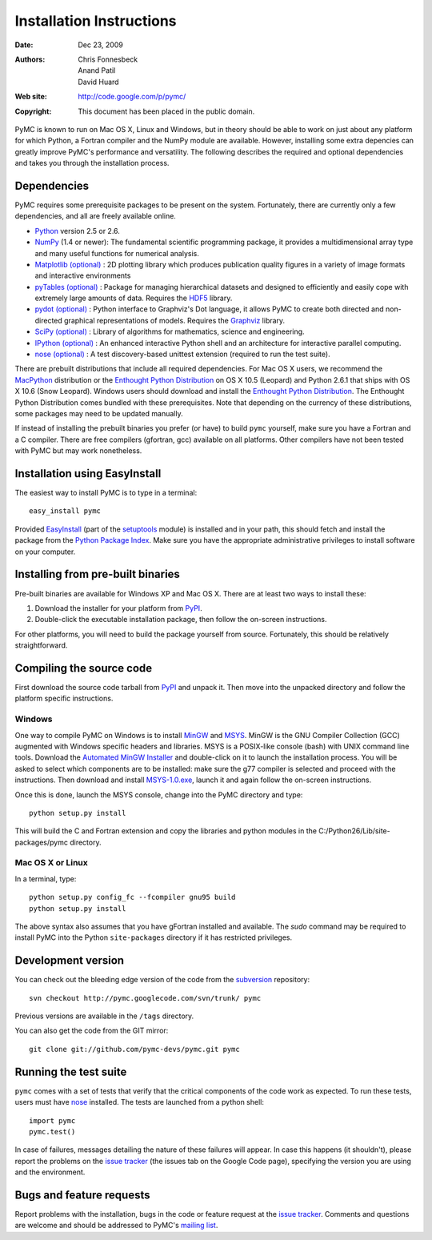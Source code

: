 *************************
Installation Instructions
*************************

:Date: Dec 23, 2009
:Authors: Chris Fonnesbeck, Anand Patil, David Huard
:Web site: http://code.google.com/p/pymc/
:Copyright: This document has been placed in the public domain.

PyMC is known to run on Mac OS X, Linux and Windows, but in theory should be
able to work on just about any platform for which Python, a Fortran compiler
and the NumPy module are  available. However, installing some extra
depencies can greatly improve PyMC's performance and versatility.
The following describes the required and optional dependencies and takes you
through the installation process.

Dependencies
============

PyMC requires some prerequisite packages to be present on the system.
Fortunately, there are currently only a few dependencies, and all are
freely available online.

* `Python`_ version 2.5 or 2.6.

* `NumPy`_ (1.4 or newer): The fundamental scientific programming package, it provides a
  multidimensional array type and many useful functions for numerical analysis.

* `Matplotlib (optional)`_ : 2D plotting library which produces publication
  quality figures in a variety of image formats and interactive environments

* `pyTables (optional)`_ : Package for managing hierarchical datasets and
  designed to efficiently and easily cope with extremely large amounts of data.
  Requires the `HDF5`_ library.

* `pydot (optional)`_ : Python interface to Graphviz's Dot language, it allows
  PyMC to create both directed and non-directed graphical representations of models.
  Requires the `Graphviz`_ library.

* `SciPy (optional)`_ : Library of algorithms for mathematics, science
  and engineering.

* `IPython (optional)`_ : An enhanced interactive Python shell and an
  architecture for interactive parallel computing.

* `nose (optional)`_ : A test discovery-based unittest extension (required
  to run the test suite).


There are prebuilt distributions that include all required dependencies. For
Mac OS X users, we recommend the `MacPython`_ distribution or the
`Enthought Python Distribution`_ on OS X 10.5 (Leopard) and Python 2.6.1 that
ships with OS X 10.6 (Snow Leopard). Windows users should download and install the
`Enthought Python Distribution`_. The Enthought Python Distribution comes
bundled with these prerequisites. Note that depending on the currency of these
distributions, some packages may need to be updated manually.

If instead of installing the prebuilt binaries you prefer (or have) to build
``pymc`` yourself, make sure you have a Fortran and a C compiler. There are free
compilers (gfortran, gcc) available on all platforms. Other compilers have not been
tested with PyMC but may work nonetheless.


.. _`Python`: http://www.python.org/.

.. _`NumPy`: http://www.scipy.org/NumPy

.. _`Matplotlib (optional)`: http://matplotlib.sourceforge.net/

.. _`MacPython`: http://www.activestate.com/Products/ActivePython/

.. _`Enthought Python Distribution`:
   http://www.enthought.com/products/epddownload.php

.. _`SciPy (optional)`: http://www.scipy.org/

.. _`IPython (optional)`: http://ipython.scipy.org/

.. _`pyTables (optional)`: http://www.pytables.org/moin

.. _`HDF5`: http://www.hdfgroup.org/HDF5/

.. _`pydot (optional)`: http://code.google.com/p/pydot/

.. _`Graphviz`: http://www.graphviz.org/

.. _`nose (optional)`: http://somethingaboutorange.com/mrl/projects/nose/


Installation using EasyInstall
==============================

The easiest way to install PyMC is to type in a terminal::

  easy_install pymc

Provided `EasyInstall`_ (part of the `setuptools`_ module) is installed
and in your path, this should fetch and install the package from the
`Python Package Index`_. Make sure you have the appropriate administrative
privileges to install software on your computer.

.. _`Python Package Index`: http://pypi.python.org/pypi


.. _`setuptools`: http://peak.telecommunity.com/DevCenter/setuptools


Installing from pre-built binaries
==================================

Pre-built binaries are available for Windows XP and Mac OS X. There are at least
two ways to install these:

1. Download the installer for your platform from `PyPI`_.

2. Double-click the executable installation package, then follow the
   on-screen instructions.

For other platforms, you will need to build the package yourself from source.
Fortunately, this should be relatively straightforward.

.. _`PyMC site`: pymc.googlecode.com


Compiling the source code
=========================

First download the source code tarball from `PyPI`_ and unpack it. Then move
into the unpacked directory and follow the platform specific instructions.

Windows
-------

One way to compile PyMC on Windows is to install `MinGW`_ and `MSYS`_. MinGW is
the GNU Compiler Collection (GCC) augmented with Windows specific headers and
libraries. MSYS is a POSIX-like console (bash) with UNIX command line tools.
Download the `Automated MinGW Installer`_ and double-click on it to launch
the installation process. You will be asked to select which
components are to be installed: make sure the g77 compiler is selected and
proceed with the instructions. Then download and install `MSYS-1.0.exe`_,
launch it and again follow the on-screen instructions.

Once this is done, launch the MSYS console, change into the PyMC directory and
type::

    python setup.py install

This will build the C and Fortran extension and copy the libraries and python
modules in the C:/Python26/Lib/site-packages/pymc directory.


.. _`MinGW`: http://www.mingw.org/

.. _`MSYS`: http://www.mingw.org/wiki/MSYS

.. _`Automated MinGW Installer`: http://sourceforge.net/projects/mingw/files/

.. _`MSYS-1.0.exe`: http://downloads.sourceforge.net/mingw/MSYS-1.0.11.exe


Mac OS X or Linux
-----------------
In a terminal, type::

    python setup.py config_fc --fcompiler gnu95 build
    python setup.py install

The above syntax also assumes that you have gFortran installed and available. The
`sudo` command may be required to install PyMC into the Python ``site-packages``
directory if it has restricted privileges.


.. _`EasyInstall`: http://peak.telecommunity.com/DevCenter/EasyInstall


.. _`PyPI`: http://pypi.python.org/pypi/pymc/


Development version
===================

You can check out the bleeding edge version of the code from the `subversion`_
repository::

    svn checkout http://pymc.googlecode.com/svn/trunk/ pymc

Previous versions are available in the ``/tags`` directory.

.. _`subversion`: http://subversion.tigris.org/


You can also get the code from the GIT mirror::

    git clone git://github.com/pymc-devs/pymc.git pymc


Running the test suite
======================

``pymc`` comes with a set of tests that verify that the critical components
of the code work as expected. To run these tests, users must have `nose`_
installed. The tests are launched from a python shell::

    import pymc
    pymc.test()

In case of failures, messages detailing the nature of these failures will
appear. In case this happens (it shouldn't), please report
the problems on the `issue tracker`_ (the issues tab on the Google Code page),
specifying the version you are using and the environment.

.. _`nose`: http://somethingaboutorange.com/mrl/projects/nose/




Bugs and feature requests
=========================

Report problems with the installation, bugs in the code or feature request at
the `issue tracker`_. Comments and questions are welcome and should be
addressed to PyMC's `mailing list`_.


.. _`issue tracker`: http://code.google.com/p/pymc/issues/list

.. _`mailing list`: pymc@googlegroups.com
